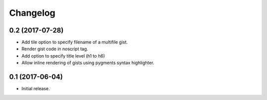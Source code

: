 Changelog
=========


0.2 (2017-07-28)
----------------

- Add tile option to specify filename of a multifile gist.
- Render gist code in noscript tag.
- Add option to specify title level (h1 to h6)
- Allow inline rendering of gists using pygments syntax highlighter.


0.1 (2017-06-04)
----------------

- Initial release.

